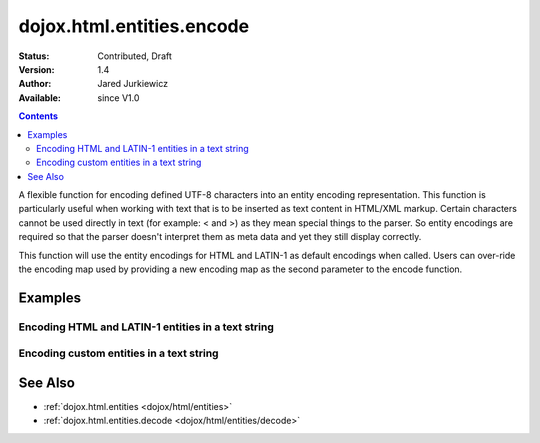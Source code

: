 .. _dojox/html/entities/encode:

==========================
dojox.html.entities.encode
==========================

:Status: Contributed, Draft
:Version: 1.4
:Author: Jared Jurkiewicz
:Available: since V1.0

.. contents::
  :depth: 2

A flexible function for encoding defined UTF-8 characters into an entity encoding representation.  This function is particularly useful when working with text that is to be inserted as text content in HTML/XML markup.  Certain characters cannot be used directly in text (for example: < and >) as they mean special things to the parser.  So entity encodings are required so that the parser doesn't interpret them as meta data and yet they still display correctly.

This function will use the entity encodings for HTML and LATIN-1 as default encodings when called.  Users can over-ride the encoding map used by providing a new encoding map as the second parameter to the encode function.


Examples
========

Encoding HTML and LATIN-1 entities in a text string
---------------------------------------------------

.. code-example::
  :djConfig: parseOnLoad: true
  :version: 1.4

  .. javascript::

    <script>
      dojo.require("dijit.form.Button");
      dojo.require("dojox.html.entities");

      dojo.ready(function(){
         dojo.connect(dijit.byId("bEncode"), "onClick", function(){
           var input = dojo.byId("input");
           var output = dojo.byId("output");
           output.value = dojox.html.entities.encode(input.value);
         });
      });
    </script>

  .. html::

    <b>Enter some text, then press the button to see it in encoded format</b>
    <br>
    <textarea style="width: 100%; height: 100px;" id="input">
      <sometag>
        blah blah & blah!
      </sometag>
    </textarea>
    <br>
    <button id="bEncode" data-dojo-type="dijit.form.Button">Press me to encode!</button>
    <br>
    <textarea style="width: 100%; height: 100px;" id="output" readonly="true">
    </textarea>

Encoding custom entities in a text string
-----------------------------------------

.. code-example::
  :djConfig: parseOnLoad: true
  :version: 1.4

  .. javascript::

    <script>
      dojo.require("dijit.form.Button");
      dojo.require("dojox.html.entities");

      dojo.ready(function(){
         dojo.connect(dijit.byId("bEncode2"), "onClick", function(){
           var customMap =[["\u0026","amp"]];
           var input = dojo.byId("input2");
           var output = dojo.byId("output2");
           output.value = dojox.html.entities.encode(input.value, customMap);
         });
      });
    </script>

  .. html::

    <b>Enter some text, then press the button to see it in encoded format</b>
    <br>
    <textarea style="width: 100%; height: 100px;" id="input2">
      <sometag>
        blah blah & blah!
      </sometag>
    </textarea>
    <br>
    <button id="bEncode2" data-dojo-type="dijit.form.Button">Press me to encode!</button>
    <br>
    <textarea style="width: 100%; height: 100px;" id="output2" readonly="true">
    </textarea>

See Also
========

* :ref:`dojox.html.entities <dojox/html/entities>`
* :ref:`dojox.html.entities.decode <dojox/html/entities/decode>`
